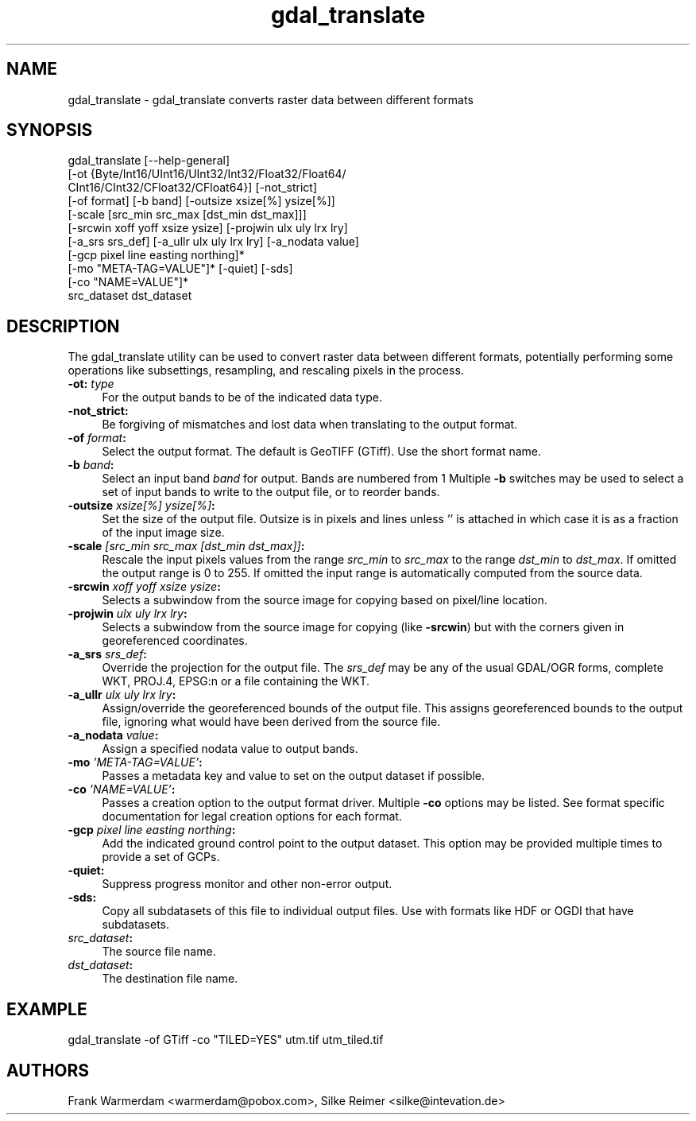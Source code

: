 .TH "gdal_translate" 1 "28 Jun 2006" "GDAL" \" -*- nroff -*-
.ad l
.nh
.SH NAME
gdal_translate \- gdal_translate
converts raster data between different formats
.SH "SYNOPSIS"
.PP
.PP
.PP
.nf
gdal_translate [--help-general]
       [-ot {Byte/Int16/UInt16/UInt32/Int32/Float32/Float64/
             CInt16/CInt32/CFloat32/CFloat64}] [-not_strict]
       [-of format] [-b band] [-outsize xsize[%] ysize[%]]
       [-scale [src_min src_max [dst_min dst_max]]]
       [-srcwin xoff yoff xsize ysize] [-projwin ulx uly lrx lry]
       [-a_srs srs_def] [-a_ullr ulx uly lrx lry] [-a_nodata value]
       [-gcp pixel line easting northing]*
       [-mo "META-TAG=VALUE"]* [-quiet] [-sds]
       [-co "NAME=VALUE"]*
       src_dataset dst_dataset
.fi
.PP
.SH "DESCRIPTION"
.PP
The gdal_translate utility can be used to convert raster data between different formats, potentially performing some operations like subsettings, resampling, and rescaling pixels in the process.
.PP
.IP "\fB\fB-ot\fP: \fItype\fP\fP" 1c
For the output bands to be of the indicated data type. 
.IP "\fB\fB-not_strict\fP:\fP" 1c
Be forgiving of mismatches and lost data when translating to the output format. 
.IP "\fB\fB-of\fP \fIformat\fP:\fP" 1c
Select the output format. The default is GeoTIFF (GTiff). Use the short format name. 
.IP "\fB\fB-b\fP \fIband\fP:\fP" 1c
Select an input band \fIband\fP for output. Bands are numbered from 1 Multiple \fB-b\fP switches may be used to select a set of input bands to write to the output file, or to reorder bands. 
.IP "\fB\fB-outsize\fP \fIxsize[%] ysize[%]\fP:\fP" 1c
Set the size of the output file. Outsize is in pixels and lines unless '' is attached in which case it is as a fraction of the input image size. 
.IP "\fB\fB-scale\fP \fI[src_min src_max [dst_min dst_max]]\fP:\fP" 1c
Rescale the input pixels values from the range \fIsrc_min\fP to \fIsrc_max\fP to the range \fIdst_min\fP to \fIdst_max\fP. If omitted the output range is 0 to 255. If omitted the input range is automatically computed from the source data. 
.IP "\fB\fB-srcwin\fP \fIxoff yoff xsize ysize\fP:\fP" 1c
Selects a subwindow from the source image for copying based on pixel/line location.  
.IP "\fB\fB-projwin\fP \fIulx uly lrx lry\fP:\fP" 1c
Selects a subwindow from the source image for copying (like \fB-srcwin\fP) but with the corners given in georeferenced coordinates.  
.IP "\fB\fB-a_srs\fP \fIsrs_def\fP:\fP" 1c
Override the projection for the output file. The \fIsrs_def\fP may be any of the usual GDAL/OGR forms, complete WKT, PROJ.4, EPSG:n or a file containing the WKT.  
.IP "\fB\fB-a_ullr\fP \fIulx uly lrx lry\fP:\fP" 1c
Assign/override the georeferenced bounds of the output file. This assigns georeferenced bounds to the output file, ignoring what would have been derived from the source file. 
.IP "\fB\fB-a_nodata\fP \fIvalue\fP:\fP" 1c
Assign a specified nodata value to output bands. 
.IP "\fB\fB-mo\fP \fI'META-TAG=VALUE'\fP:\fP" 1c
Passes a metadata key and value to set on the output dataset if possible. 
.IP "\fB\fB-co\fP \fI'NAME=VALUE'\fP:\fP" 1c
Passes a creation option to the output format driver. Multiple \fB-co\fP options may be listed. See format specific documentation for legal creation options for each format. 
.IP "\fB\fB-gcp\fP \fIpixel line easting northing\fP:\fP" 1c
Add the indicated ground control point to the output dataset. This option may be provided multiple times to provide a set of GCPs.  
.IP "\fB\fB-quiet\fP:\fP" 1c
Suppress progress monitor and other non-error output. 
.IP "\fB\fB-sds\fP:\fP" 1c
Copy all subdatasets of this file to individual output files. Use with formats like HDF or OGDI that have subdatasets. 
.IP "\fB\fIsrc_dataset\fP:\fP" 1c
The source file name. 
.IP "\fB\fIdst_dataset\fP:\fP" 1c
The destination file name. 
.PP
.SH "EXAMPLE"
.PP
.PP
.PP
.nf
gdal_translate -of GTiff -co "TILED=YES" utm.tif utm_tiled.tif
.fi
.PP
.SH "AUTHORS"
.PP
Frank Warmerdam <warmerdam@pobox.com>, Silke Reimer <silke@intevation.de> 
